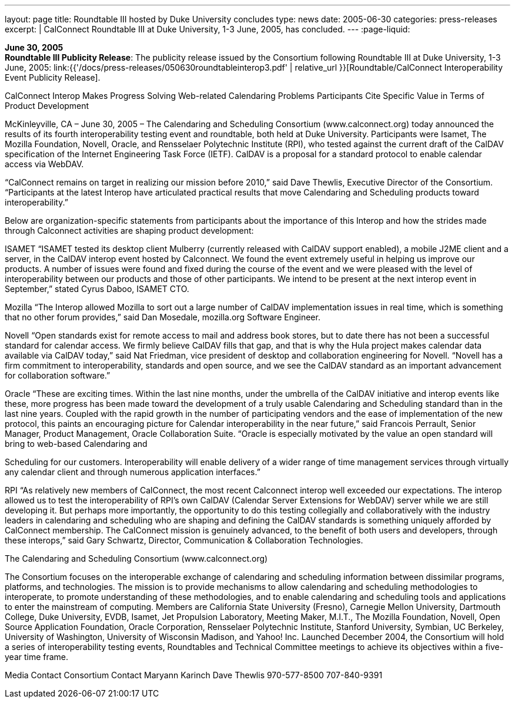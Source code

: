 ---
layout: page
title:  Roundtable III hosted by Duke University concludes
type: news
date: 2005-06-30
categories: press-releases
excerpt: |
  CalConnect Roundtable III at Duke University, 1-3 June, 2005, has
  concluded.
---
:page-liquid:

*June 30, 2005* +
*Roundtable III Publicity Release*: The publicity release issued by the
Consortium following Roundtable III at Duke University, 1-3 June, 2005:
link:{{'/docs/press-releases/050630roundtableinterop3.pdf' | relative_url }}[Roundtable/CalConnect Interoperability Event Publicity Release].

CalConnect Interop Makes Progress Solving Web-related Calendaring Problems 
 Participants Cite Specific Value in Terms of Product Development  
 
McKinleyville, CA – June 30, 2005 – The Calendaring and Scheduling Consortium 
(www.calconnect.org) today announced the results of its fourth interoperability testing event and 
roundtable, both held at Duke University. Participants were Isamet, The Mozilla Foundation, 
Novell, Oracle, and Rensselaer Polytechnic Institute (RPI), who tested against the current draft 
of the CalDAV specification of the Internet Engineering Task Force (IETF). CalDAV is a 
proposal for a standard protocol to enable calendar access via WebDAV. 
  
“CalConnect remains on target in realizing our mission before 2010,” said Dave Thewlis, 
Executive Director of the Consortium. “Participants at the latest Interop have articulated 
practical results that move Calendaring and Scheduling products toward interoperability.” 
 
Below are organization-specific statements from participants about the importance of this Interop 
and how the strides made through Calconnect activities are shaping product development: 
 
ISAMET 
“ISAMET tested its desktop client Mulberry (currently released with CalDAV support enabled), 
a mobile J2ME client and a server, in the CalDAV interop event hosted by Calconnect. We 
found the event extremely useful in helping us improve our products. A number of issues were 
found and fixed during the  course of the event and we were pleased with the level of 
interoperability between our products and those of other participants. We intend to be present at 
the next interop event in September,” stated Cyrus Daboo, ISAMET CTO. 
 
Mozilla 
“The Interop allowed Mozilla to sort out a large number of CalDAV implementation issues in 
real time, which is something that no other forum provides,” said Dan Mosedale, mozilla.org 
Software Engineer. 
 
Novell 
“Open standards exist for remote access to mail and address book stores, but to date there has not 
been a successful standard for calendar access. We firmly believe CalDAV fills that gap, and that 
is why the Hula project makes calendar data available via CalDAV today,” said Nat Friedman, 
vice president of desktop and collaboration engineering for Novell. “Novell has a firm 
commitment to interoperability, standards and open source, and we see the CalDAV standard as 
an important advancement for collaboration software.” 
 
Oracle 
“These are exciting times. Within the last nine months, under the umbrella of the CalDAV 
initiative and interop events like these, more progress has been made toward the development of 
a truly usable Calendaring and Scheduling standard than in the last nine years. Coupled with the 
rapid growth in the number of participating vendors and the ease of implementation of the new 
protocol, this paints an encouraging picture for Calendar interoperability in the near future,” said 
Francois Perrault, Senior Manager, Product Management, Oracle Collaboration Suite. “Oracle is 
especially motivated by the value an open standard will bring to web-based Calendaring and

Scheduling for our customers. Interoperability will enable delivery of a wider range of time 
management services through virtually any calendar client and through numerous application 
interfaces.” 
 
RPI 
“As relatively new members of CalConnect, the most recent Calconnect interop well exceeded 
our expectations. The interop allowed us to test the interoperability of RPI’s own CalDAV 
(Calendar Server Extensions for WebDAV) server while we are still developing it. But perhaps 
 more importantly, the opportunity to do this testing  collegially and collaboratively with the 
industry leaders in calendaring and scheduling who are shaping and defining the CalDAV 
standards is something uniquely afforded by CalConnect membership. The CalConnect mission 
is genuinely advanced, to the benefit of both users and developers,  through these interops,” said 
Gary Schwartz, Director, Communication & Collaboration Technologies.  
 
The Calendaring and Scheduling Consortium (www.calconnect.org) 
  
The Consortium focuses on the interoperable exchange of calendaring and scheduling 
information between dissimilar programs, platforms, and technologies. The mission is to provide 
mechanisms to allow calendaring and scheduling methodologies to interoperate, to promote 
understanding of these methodologies, and to enable calendaring and scheduling tools and 
applications to enter the mainstream of computing. Members are California State University 
(Fresno), Carnegie Mellon University, Dartmouth College, Duke University, EVDB, Isamet, Jet 
Propulsion Laboratory, Meeting Maker, M.I.T., The Mozilla Foundation, Novell, Open Source 
Application Foundation, Oracle Corporation, Rensselaer Polytechnic Institute, Stanford 
University, Symbian, UC Berkeley, University of Washington, University of Wisconsin 
Madison, and Yahoo! Inc. Launched December 2004, the Consortium will hold a series of 
interoperability testing events, Roundtables and Technical Committee meetings to achieve its 
objectives within a five-year time frame.  
  
Media Contact                                       Consortium Contact 
Maryann Karinch                                    Dave Thewlis 
970-577-8500                                         707-840-9391

